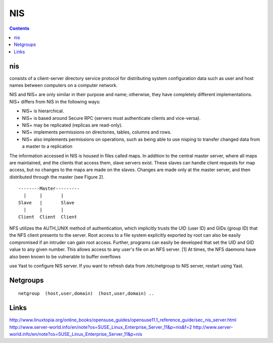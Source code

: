 NIS
===

.. contents::

nis
---
consists of a client-server directory service protocol for distributing system configuration data such as user and host names between computers on a computer network.

NIS and NIS+ are only similar in their purpose and name; otherwise, they have completely different implementations. NIS+ differs from NIS in the following ways:

* NIS+ is hierarchical.
* NIS+ is based around Secure RPC (servers must authenticate clients and vice-versa).
* NIS+ may be replicated (replicas are read-only).
* NIS+ implements permissions on directories, tables, columns and rows.
* NIS+ also implements permissions on operations, such as being able to use nisping to transfer changed data from a master to a replication

The information accessed in NIS is housed in files called maps. In addition to the central master server, where all maps are maintained, and the clients that access them, slave servers exist. These slaves can handle client requests for map access, but no changes to the maps are made on the slaves. Changes are made only at the master server, and then distributed through the master (see Figure 2).

::

        --------Master---------
          |     |       |  
        Slave   |       Slave
          |     |       |  
        Client  Client  Client


NFS utilizes the AUTH_UNIX method of authentication, which implicitly trusts the UID (user ID) and GIDs (group ID) that the NFS client presents to the server. Root access to a file system explicitly exported by root can also be easily compromised if an intruder can gain root access. Further, programs can easily be developed that set the UID and GID value to any given number. This allows access to any user's file on an NFS server. [1] At times, the NFS daemons have also been known to be vulnerable to buffer overflows

use Yast to configure NIS server.
If you want to refresh data from /etc/netgroup to NIS server, restart using Yast.

Netgroups
---------

::

        netgroup  (host,user,domain)  (host,user,domain) ..

Links
-----
http://www.linuxtopia.org/online_books/opensuse_guides/opensuse11.1_reference_guide/sec_nis_server.html
http://www.server-world.info/en/note?os=SUSE_Linux_Enterprise_Server_11&p=nis&f=2
http://www.server-world.info/en/note?os=SUSE_Linux_Enterprise_Server_11&p=nis
